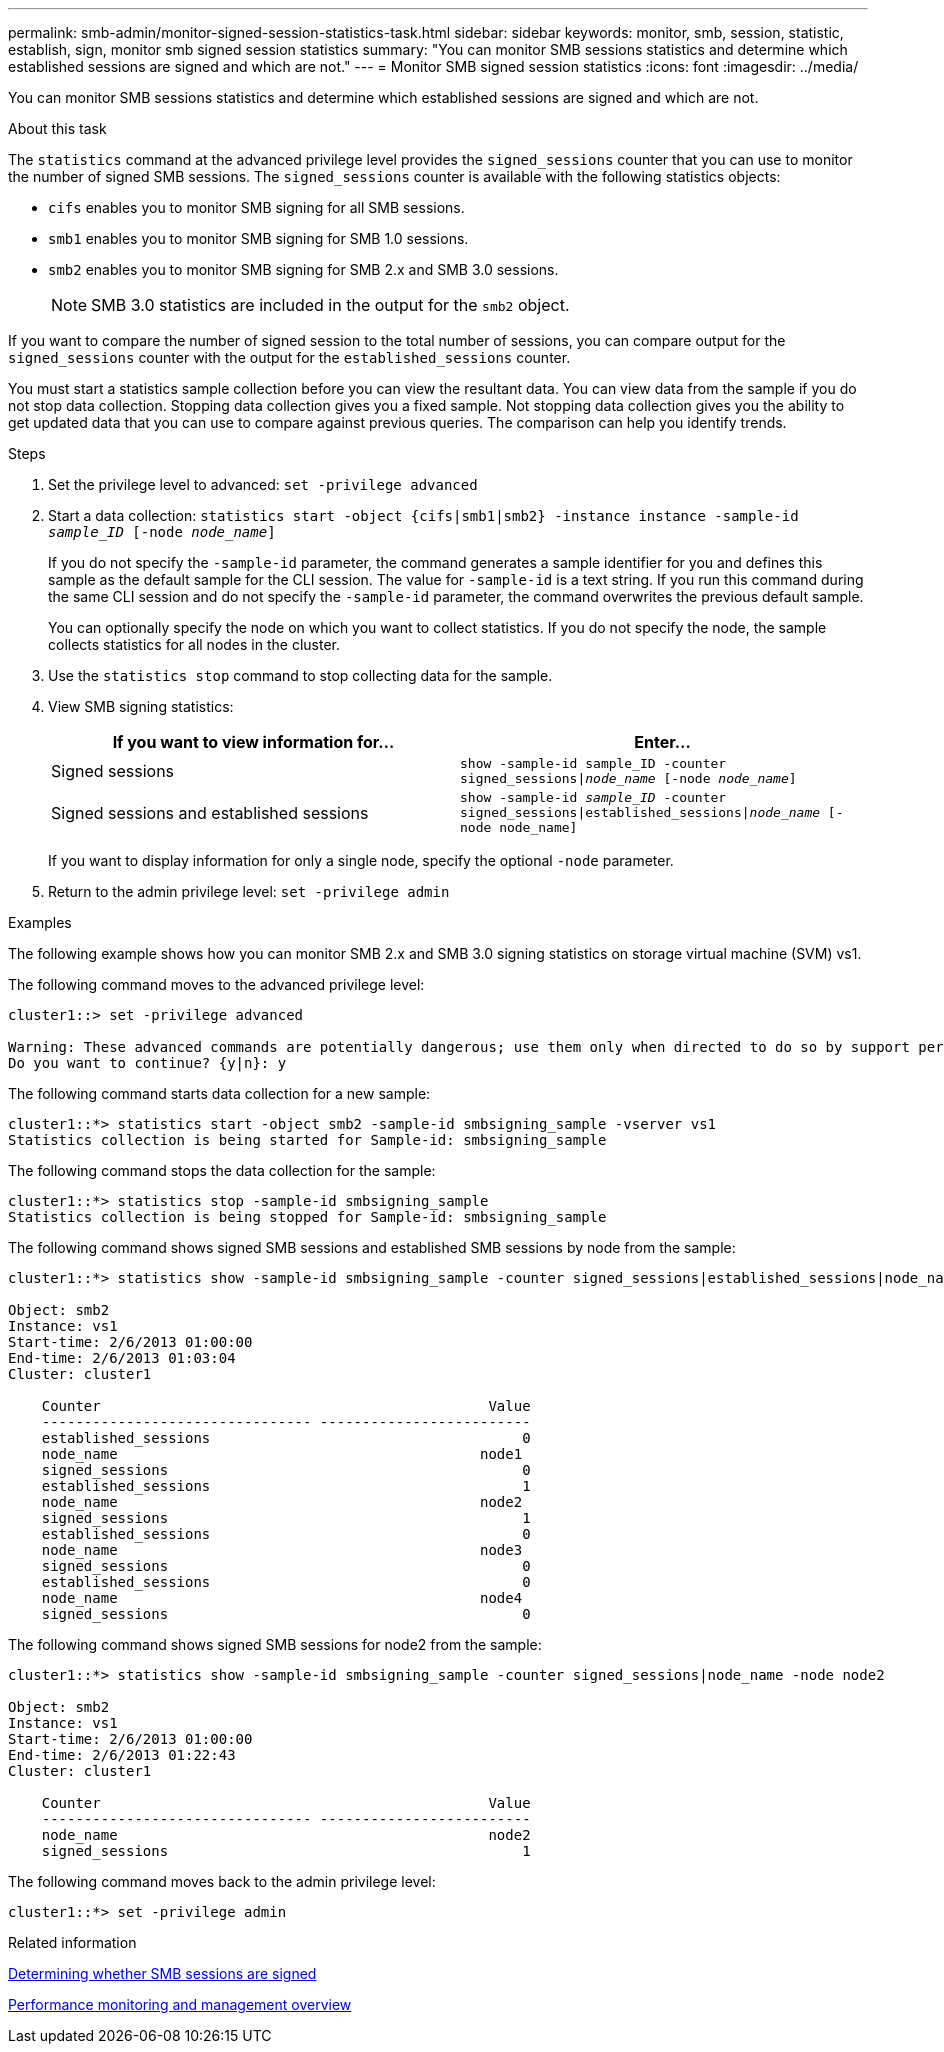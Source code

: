 ---
permalink: smb-admin/monitor-signed-session-statistics-task.html
sidebar: sidebar
keywords: monitor, smb, session, statistic, establish, sign, monitor smb signed session statistics
summary: "You can monitor SMB sessions statistics and determine which established sessions are signed and which are not."
---
= Monitor SMB signed session statistics
:icons: font
:imagesdir: ../media/

[.lead]
You can monitor SMB sessions statistics and determine which established sessions are signed and which are not.

.About this task

The `statistics` command at the advanced privilege level provides the `signed_sessions` counter that you can use to monitor the number of signed SMB sessions. The `signed_sessions` counter is available with the following statistics objects:

* `cifs` enables you to monitor SMB signing for all SMB sessions.
* `smb1` enables you to monitor SMB signing for SMB 1.0 sessions.
* `smb2` enables you to monitor SMB signing for SMB 2.x and SMB 3.0 sessions.
+
[NOTE]
====
SMB 3.0 statistics are included in the output for the `smb2` object.
====

If you want to compare the number of signed session to the total number of sessions, you can compare output for the `signed_sessions` counter with the output for the `established_sessions` counter.

You must start a statistics sample collection before you can view the resultant data. You can view data from the sample if you do not stop data collection. Stopping data collection gives you a fixed sample. Not stopping data collection gives you the ability to get updated data that you can use to compare against previous queries. The comparison can help you identify trends.

.Steps

. Set the privilege level to advanced: `set -privilege advanced`
. Start a data collection: `statistics start -object {cifs|smb1|smb2} -instance instance -sample-id _sample_ID_ [-node _node_name_]`
+
If you do not specify the `-sample-id` parameter, the command generates a sample identifier for you and defines this sample as the default sample for the CLI session. The value for `-sample-id` is a text string. If you run this command during the same CLI session and do not specify the `-sample-id` parameter, the command overwrites the previous default sample.
+
You can optionally specify the node on which you want to collect statistics. If you do not specify the node, the sample collects statistics for all nodes in the cluster.

. Use the `statistics stop` command to stop collecting data for the sample.
. View SMB signing statistics:
+
[options="header"]
|===
| If you want to view information for...| Enter...
a|
Signed sessions
a|
`show -sample-id sample_ID -counter signed_sessions\|_node_name_ [-node _node_name_]`
a|
Signed sessions and established sessions
a|
`show -sample-id _sample_ID_ -counter signed_sessions\|established_sessions\|_node_name_ [-node node_name]`
|===
If you want to display information for only a single node, specify the optional `-node` parameter.

. Return to the admin privilege level: `set -privilege admin`

.Examples

The following example shows how you can monitor SMB 2.x and SMB 3.0 signing statistics on storage virtual machine (SVM) vs1.

The following command moves to the advanced privilege level:

----
cluster1::> set -privilege advanced

Warning: These advanced commands are potentially dangerous; use them only when directed to do so by support personnel.
Do you want to continue? {y|n}: y
----

The following command starts data collection for a new sample:

----
cluster1::*> statistics start -object smb2 -sample-id smbsigning_sample -vserver vs1
Statistics collection is being started for Sample-id: smbsigning_sample
----

The following command stops the data collection for the sample:

----
cluster1::*> statistics stop -sample-id smbsigning_sample
Statistics collection is being stopped for Sample-id: smbsigning_sample
----

The following command shows signed SMB sessions and established SMB sessions by node from the sample:

----
cluster1::*> statistics show -sample-id smbsigning_sample -counter signed_sessions|established_sessions|node_name

Object: smb2
Instance: vs1
Start-time: 2/6/2013 01:00:00
End-time: 2/6/2013 01:03:04
Cluster: cluster1

    Counter                                              Value
    -------------------------------- -------------------------
    established_sessions                                     0
    node_name                                           node1
    signed_sessions                                          0
    established_sessions                                     1
    node_name                                           node2
    signed_sessions                                          1
    established_sessions                                     0
    node_name                                           node3
    signed_sessions                                          0
    established_sessions                                     0
    node_name                                           node4
    signed_sessions                                          0
----

The following command shows signed SMB sessions for node2 from the sample:

----
cluster1::*> statistics show -sample-id smbsigning_sample -counter signed_sessions|node_name -node node2

Object: smb2
Instance: vs1
Start-time: 2/6/2013 01:00:00
End-time: 2/6/2013 01:22:43
Cluster: cluster1

    Counter                                              Value
    -------------------------------- -------------------------
    node_name                                            node2
    signed_sessions                                          1
----

The following command moves back to the admin privilege level:

----
cluster1::*> set -privilege admin
----

.Related information

xref:determine-sessions-signed-task.adoc[Determining whether SMB sessions are signed]

link:../performance-admin/index.html[Performance monitoring and management overview]

// 2022 Dec 07, Jira ONTAPDOC-722 